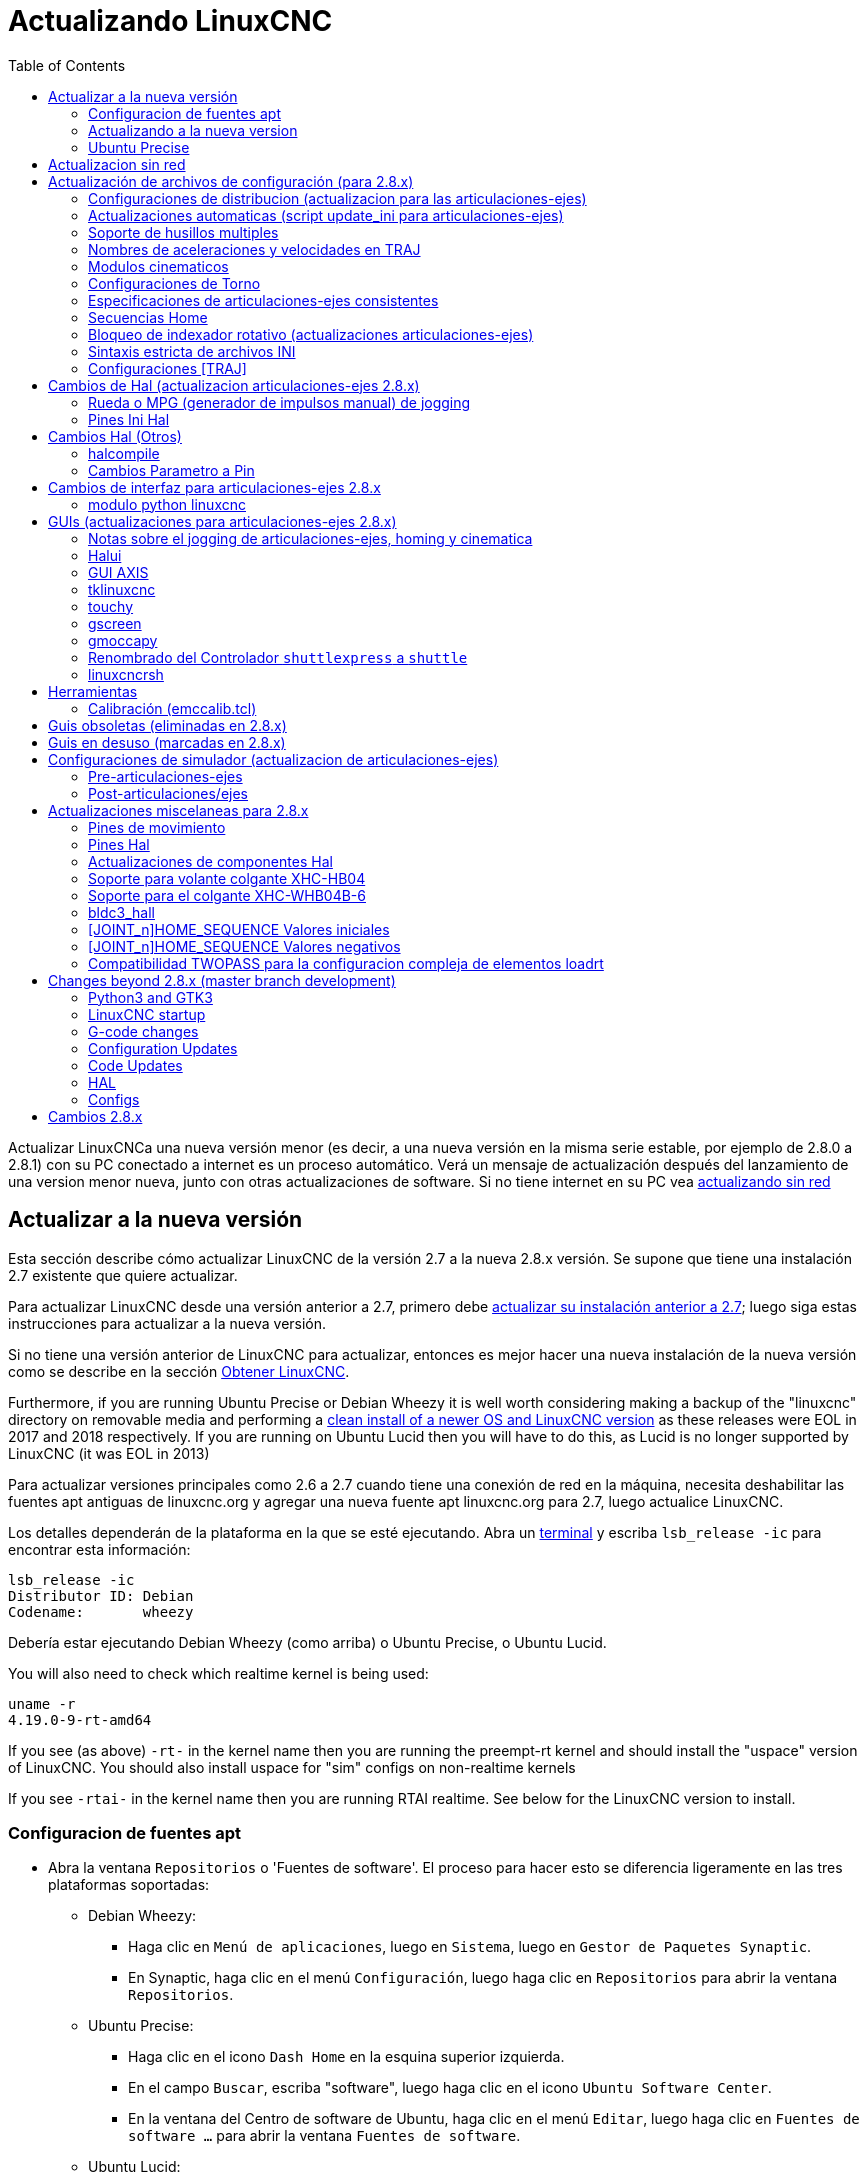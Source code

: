 :lang: es
:toc:

[[cha:updating-linuxcnc]]
= Actualizando LinuxCNC(((Actualizando LinuxCNC)))

Actualizar LinuxCNCa una nueva versión menor (es decir, a una nueva versión en
la misma serie estable, por ejemplo de 2.8.0 a 2.8.1) con su PC conectado a
internet es un proceso automático. Verá un mensaje de actualización después del
lanzamiento de una version menor nueva, junto con otras actualizaciones de software.
Si no tiene internet en su PC vea <<getting-started:update-no-network,actualizando sin red>>

== Actualizar a la nueva versión

Esta sección describe cómo actualizar LinuxCNC de la versión 2.7 a la
nueva 2.8.x versión. Se supone que tiene una instalación 2.7 existente que
quiere actualizar.

Para actualizar LinuxCNC desde una versión anterior a 2.7, primero debe
http://linuxcnc.org/docs/2.7/html/getting-started/updating-linuxcnc.html[actualizar su instalación anterior a 2.7];
luego siga estas instrucciones para actualizar a la nueva versión.

Si no tiene una versión anterior de LinuxCNC para actualizar, entonces es
mejor hacer una nueva instalación de la nueva versión como se describe en la
sección <<cha:getting-linuxcnc,Obtener LinuxCNC>>.

Furthermore, if you are running Ubuntu Precise or Debian Wheezy it is
well worth considering making a backup of the "linuxcnc" directory on
removable media and performing a
<<cha:getting-linuxcnc,clean install of a newer OS and LinuxCNC version>>
as these releases were EOL in 2017 and 2018 respectively.
If you are running on Ubuntu Lucid then you will have to do this, as
Lucid is no longer supported by LinuxCNC (it was EOL in 2013)

Para actualizar versiones principales como 2.6 a 2.7 cuando tiene una conexión de red en
la máquina, necesita deshabilitar las fuentes apt antiguas de linuxcnc.org y agregar una nueva
fuente apt linuxcnc.org para 2.7, luego actualice LinuxCNC.

Los detalles dependerán de la plataforma en la que se esté ejecutando. Abra un
<<faq:terminal,terminal>> y escriba `lsb_release -ic` para encontrar esta información:

----
lsb_release -ic
Distributor ID: Debian
Codename:       wheezy
----

Debería estar ejecutando Debian Wheezy (como arriba) o Ubuntu Precise, o
Ubuntu Lucid.

You will also need to check which realtime kernel is being used:

----
uname -r
4.19.0-9-rt-amd64
----

If you see (as above) `-rt-` in the kernel name then you are running the
preempt-rt kernel and should install the "uspace" version of LinuxCNC.
You should also install uspace for "sim" configs on non-realtime kernels

If you see `-rtai-` in the kernel name then you are running RTAI
realtime. See below for the LinuxCNC version to install.

[[_setting_apt_sources]]
=== Configuracion de fuentes apt

* Abra la ventana `Repositorios` o 'Fuentes de software'. El proceso para hacer esto
  se diferencia ligeramente en las tres plataformas soportadas:
** Debian Wheezy:
*** Haga clic en `Menú de aplicaciones`, luego en `Sistema`, luego en
   `Gestor de Paquetes Synaptic`.
*** En Synaptic, haga clic en el menú `Configuración`, luego haga clic en `Repositorios`
    para abrir la ventana `Repositorios`.
** Ubuntu Precise:
*** Haga clic en el icono `Dash Home` en la esquina superior izquierda.
*** En el campo `Buscar`, escriba "software", luego haga clic en el icono `Ubuntu
    Software Center`.
*** En la ventana del Centro de software de Ubuntu, haga clic en el menú `Editar`,
    luego haga clic en `Fuentes de software ...` para abrir la ventana `Fuentes de software`.
** Ubuntu Lucid:
*** Haga clic en el menú `Sistema`, luego en` Administración`, luego
    `Administrador de paquetes Synaptic`.
*** En Synaptic, haga clic en el menú `Configuración`, luego haga clic en `Repositorios`
    para abrir la ventana `Fuentes de software`.
* En la ventana `Fuentes de software`, seleccione la pestaña `Otro software`.
* Eliminar o desmarcar todas las entradas de linuxcnc.org antiguas (dejar todas
  las demas líneas no-linuxcnc.org como estan).
* Haga clic en el botón `Agregar` y agregue una nueva línea apt. La linea sera
  ligeramente diferente en las diferentes plataformas:

[options="header"]
|====
| Platform                | apt source line
| Debian Stretch          | `deb http://linuxcnc.org stretch base 2.8-rtpreempt`
| Debian Wheezy           | `deb http://linuxcnc.org wheezy base 2.8-rt`
| Ubuntu Precise          | `deb http://linuxcnc.org precise base 2.8-rt`
| Debian Jessie - preempt | `deb http://linuxcnc.org jessie base 2.8-rtpreempt`
| Debian Jessie - RTAI    | `deb http://linuxcnc.org jessie base 2.8-rt`
| Debian Buster - preempt | `deb http://linuxcnc.org buster base 2.8-rtpreempt`
| Debian Buster - RTAI    | `deb http://linuxcnc.org buster base 2.8-rt`
|====

image::images/upgrading-to-2.8.png["Configurando las fuentes de apt",align="center"]

* Haga clic en `Agregar fuente`, luego` Cerrar` en la ventana de Fuentes de software.
  Si aparece una ventana que le dice que la información sobre
  el software disponible está desactualizada, haga clic en el botón "Recargar".

=== Actualizando a la nueva version

Ahora su computadora sabe dónde obtener la nueva versión del software.
A continuación tenemos que instalarlo.

El proceso nuevamente difiere según su plataforma.

==== Debian Wheezy y Ubuntu Lucid

Debian Wheezy y Ubuntu Lucid usan Synaptic.

* Abra Synaptic usando las instrucciones en <<_setting_apt_sources,Configurando fuentes apt>> más arriba.
* Haga clic en el botón "Recargar".
* Use la función de búsqueda para buscar `linuxcnc`.
* The package is called "linuxcnc" for RTAI kernels and "linuxcnc-uspace"
  for preempt-rt.
* Haga clic en la casilla de verificación para marcar los nuevos paquetes linuxcnc y linuxcnc-doc-*
  para actualización. El administrador de paquetes puede seleccionar un número de
  paquetes adicionales que también se instalarán, para satisfacer las dependencias que tiene
  el nuevo paquete linuxcnc.
* Haga clic en el botón "Aplicar" y deje que su computadora instale el nuevo
  paquete. El viejo paquete linuxcnc se actualizará automáticamente al
  nuevo.

=== Ubuntu Precise

* Haga clic en el icono `Dash Home` en la esquina superior izquierda.

* En el campo `Buscar`, escriba "actualizar", luego haga clic en el icono
  `Administrador de actualizaciones`.
* Haga clic en el botón 'Verificar' para obtener la lista de paquetes disponibles.
* Haga clic en el botón `Instalar actualizaciones` para instalar las nuevas versiones de
  todos los paquetes.

[[getting-started:update-no-network]]
== Actualizacion sin red

Para actualizar sin una conexión de red, necesita descargar un paquete deb y luego instalarlo.
con dpkg. buildbot crea nuevos debs cada vez que se actualiza algo y los almacena en http://buildbot.linuxcnc.org/dists/

Tiene que profundizar en el enlace anterior para encontrar el deb correcto para su
instalación. Abra un <<faq:terminal,terminal>> y escriba 'lsb_release -ic'
para encontrar el nombre de su sistema operativo. Deberia ser algo como:

----
> lsb_release -ic
Distributor ID: Debian
Codename: buster
----

Elija el sistema operativo de la lista y luego elija la versión principal que desea, como 2.7-rt para
en tiempo real o 2.7-sim solo para el simulador.

A continuación, elija el tipo de computadora que tenga; i386 para 32 bits o amd64 para 64 bits.

A continuación, elija la versión que desee de la parte inferior de la lista como
'linuxcnc-uspace_2.8.0_amd64.deb'. Descargue el deb y cópielo a su
directorio de usuario. Puede cambiar el nombre del archivo a algo un poco más corto con el
administrador de archivos, como 'linuxcnc_2.8.0.deb'. Luego abra un terminal e instálelo con el
gestor de paquetes con este comando

----
sudo dpkg -i linuxcnc_2.8.0.deb
----

== Actualización de archivos de configuración (para 2.8.x)

La nueva versión de LinuxCNC difiere de la versión 2.7 en algunos aspectos que
puede requerir cambios en la configuración de su máquina.

The main difference is that LinuxCNC no longer makes any assumptions about
which joint controls which axis. This change is generally termed
"joints-axes" after the name of the development branch where the changes
started.
This change has been in development since at least 2010, and has finally
been merged.

=== Configuraciones de distribucion (actualizacion para las articulaciones-ejes)

La distribución de LinuxCNC incluye muchas configuraciones de ejemplo organizadas en
jerarquías de directorio llamadas by_machine, by_interface, y sim (maquinas simuladas).
Estas configuraciones se utilizan a menudo como puntos de partida para hacer una
nueva configuración, como ejemplos de estudio, o como máquinas simuladas completas que
pueden ejecutarse sin hardware especial o kernels en tiempo real.

Los archivos de configuración en estos árboles de directorio se han actualizado para los
cambios requeridos para las actualizaciones de articulaciones-ejes.

=== Actualizaciones automaticas (script update_ini para articulaciones-ejes)

Dado que las actualizaciones de articulaciones-ejes requieren una serie de cambios en los archivos ini del usuario y
sus halfiles relacionados, se proporciona un script llamado update_ini para convertir automáticamente
configuraciones de usuario.

Este script se invoca cuando un usuario inicia una configuración existente por
primera vez después de actualizar LinuxCNC. El script busca el elemento [EMC]VERSION en el archivo ini
de usuario. Si este elemento 1) no existe, o 2) existe y está configurado
al valor histórico CVS "$Revision$", o es un valor numérico menor que
1.0, el script update_ini abrirá un cuadro de diálogo para ofrecer la edicion de los
archivos y crear una configuración actualizada. Si el usuario acepta,
se actualizará la configuración.

Por ejemplo, si la configuración de usuario se llama bigmill.ini, el archivo bigmill.ini
y sus archivos hal locales asociados se editarán para incorporar los cambios articulaciones-ejes.
Todos los archivos de la configuración inicial se guardarán en un nuevo directorio
con el nombre de la configuración original, y con el sufijo ".old" (bigmill.old en el
ejemplo).

El script update_ini maneja todos los elementos de usuario comunes que se encuentran en
máquinas basicas que emplean cinemática de identidad. Elementos menos comunes usados ​​en maquinas más complejas
no pueden ser convertidos automáticamente. Ejemplos de maquinas complejas incluyen:

* Pórticos con dos articulaciones para un eje.
* máquinas con jogwheels
* Robots con cinemática no de identidad.
* Configuraciones utilizando archivos haltcl.

Las siguientes subsecciones y la sección 'Cambios de Hal' enumeran elementos que
puede requerir ediciones de usuario adicionales de los archivos ini o hal.

=== Soporte de husillos multiples

LinuxCNC admite ahora hasta 8 husillos (y puede volver a compilarse para tener más).
El código G existente se ejecutará sin modificaciones y la mayoría de las configuraciones
se establecerán de forma predeterminada con husillo único. Para añadir husillos, tanto el modparam
"num_spindles" del módulo motion en el archivo HAL, como la entrada [TRAJ]SPINDLES en el archivo INI
se deben cambiar/agregar para elegir el número requerido. Ambos 'deben' coincidir.

Los nombres de los pines de control del husillo se han cambiado para hacer que los husillos se parezcan 
más a ejes y articulaciones. Por ejemplo, motion.spindle-speed-out ahora es spindle.0.speed-out.
El script de actualización automática se hará cargo de estos cambios.

Para controlar husillos adicionales, los códigos G y M que controlan la velocidad de husillo
aceptan ahora un argumento "$" adicional, por ejemplo M3 $2 para iniciar el tercer husillo. "$" fue elegido
para evitar conflictos con cualquier letra de código existente. Debería ser posible crear códigos G
personalizados para que coincidan con cualquier otro controlador de husillo múltiple.
Consulte los manuales de código G y código M para los cambios de código, y la pagina 'man motion'
para los cambios en los pines HAL.

=== Nombres de aceleraciones y velocidades en TRAJ 

Con la incorporación de la funcionalidad articulaciones-ejes, algunos nombres fueron
cambiados para aclarar la nueva funcionalidad disponible.

----
antes: [TRAJ]MAX_VELOCITY          ahora es: [TRAJ]MAX_LINEAR_VELOCITY
antes: [TRAJ]DEFAULT_VELOCITY      ahora es: [TRAJ]DEFAULT_LINEAR_VELOCITY

antes: [TRAJ]MAX_ACCELERATION      ahora es: [TRAJ]MAX_LINEAR_ACCELERATION
antes: [TRAJ]DEFAULT_ACCELERATION  ahora es: [TRAJ]DEFAULT_LINEAR_ACCELERATION
----

=== Modulos cinematicos

Los módulos de cinemática gentrivkins y gantrykins se han eliminado ya que
su funcionalidad está disponible ahora en el módulo trivkins actualizado.

El módulo gentrivkins solo ha estado disponible en ramas anteriores.
Para convertir, es necesario cambiar el nombre.

Ejemplos de archivos Hal:

----
antes   : loadrt gentrivkins
ahora es: loadrt trivkins

antes   : loadrt gentrivkins coordinates=xyyz
ahora es: loadrt trivkins coordinates=xyyz
----

Las configuraciones que usaban gantrykins deben actualizarse para usar trivkins con el
parámetro kinstype=  establecido en BOTH (para KINEMATICS_BOTH).

Ejemplo de archivo Hal:

----
antes   : loadrt gantrykins coordinates=xyyz
ahora es: loadrt trivkins coordinates=xyyz kinstype=BOTH
----

Consulte la página 'man trivkins' para obtener información adicional.

Nota: La forma mejor soportada de especificar cinemática en articulaciones_ejes
es establecer los valores en la sección [KINS] del archivo ini y luego
hacer referencia a ellos dentro de los [HAL]HALFILES especificados (archivos .hal .tcl). Por
ejemplo:

----
inifile:    [KINS]
            KINEMATICS = trivkins
            JOINTS = 3
            ...

halfile:    loadrt [KINS]KINEMATICS

haltclfile: loadrt $::KINS(KINEMATICS)
----

=== Configuraciones de Torno

Antes de la incorporación de articulaciones_ejes, los tornos a menudo se configuraban como si
fuesen máquinas de tres ejes (XYZ) con un eje no utilizado (Y). Esto fue conveniente
para compartir archivos Hal (especialmente para configuraciones de simulación) pero se requiere
la especificación [TRAJ]AXES = 3, una sección AXIS_Y 'ficticia', y disposiciones para
el homing de la coordenada Y no utilizada. Estos arreglos ya no son ni necesarios
ni recomendados.

Las configuraciones históricas de torno utilizaron las opciones predeterminadas para los módulo de cinemática
trivkins. Estas opciones predeterminadas configuran todas las letras de los ejes (XYZABCUVW).
Con la incorporacion de articulaciones_ejes, una especificación cinemática más adecuada
establece las coordenadas a las exactamente utilizadas (XZ) y establece el
número de uniones en 2. No es necesario una sección de archivo ini [AXIS_Y]
y solo necesitan ser definidas dos secciones [JOINT_N].

Ejemplo de elementos de archivo ini para un torno (solo se muestran las secciones relevantes para cinemática):

----
[KINS]
KINEMATICS = trivkins coordinates=xz
JOINTS = 2

[TRAJ]
COORDINATES = XZ
...

[AXIS_X]
...

[AXIS_Z]
...

[JOINT_0]
...

[JOINT_1]
...
----

Tenga en cuenta que algunas configuraciones de simulación todavía usan configuración histórica de torno.

=== Especificaciones de articulaciones-ejes consistentes

Los elementos del archivo ini que afectan el uso de articulaciones y ejes deben ser consistentes.

El módulo de cinemática de movimiento normalmente cargado con '[KINS]KINEMATICS=' debe
usar un número de articulaciones igual al número especificado con '[KINS]JOINTS='.

El módulo de cinemática debe implementar letras de eje que sean consistentes con la
especificación utilizada por el elemento del módulo de tareas '[TRAJ]COORDINATES='.

Ejemplos:

Máquina cartesiana de tres ejes utilizando trivkins (KINEMATICS_IDENTITY):

-----
[KINS]KINEMATICS  = trivkins
[KINS]JOINTS      = 3
[TRAJ]COORDINATES = XYZ
-----

Torno de dos ejes utilizando trivkins (KINEMATICS_IDENTITY) con letras del eje no consecutivas:

-----
[KINS]KINEMATICS  = trivkins coordinates=XZ
[KINS]JOINTS      = 2
[TRAJ]COORDINATES = XZ
-----

Portico utilizando trivkins con letras de eje duplicadas y KINEMATICS_BOTH para
permitir posicionamiento de articulaciones individuales (para homing):

-----
[KINS]KINEMATICS  = trivkins coordinates=XYYZ kinstype=BOTH
[KINS]JOINTS      = 4
[TRAJ]COORDINATES = XYYZ
-----

Portico usando trivkins (KINEMATICS_BOTH) con letras de eje duplicadas
y un eje rotativo con letras de eje saltadas (A, B saltadas):

-----
[KINS]KINEMATICS  = trivkins coordinates=XYYZC kinstype=BOTH
[KINS]JOINTS      = 5
[TRAJ]COORDINATES = XYYZC
-----

Robot Delta lineal con cinematica no-identidad (KINEMATICS_BOTH) que trabaja en un marco cartesiano
con una coordenada rotativa adicional:

-----
[KINS]KINEMATICS  = lineardeltakins
[KINS]JOINTS      = 4
[TRAJ]COORDINATES = XYZA
-----

Nota: algunos módulos de cinemática de propósito general (como trivkins) implementan
      cinemática de identidad con soporte para especificación de coordenadas (letras de eje).
      Las letras de eje pueden ser omitidas. Las letras de eje pueden ser duplicadas.
      Las articulaciones se asignan a las letras de los ejes de una manera definida ('$ man trivkins').

Nota: para la carga del módulo trivkins, no incluya espacios entre el signo = y las letras:

----
Esto es correcto:    [KINS]KINEMATICS = trivkins coordinates=XZ
Esto NO es correcto: [KINS]KINEMATICS = trivkins coordinates = XZ
----

Nota: los módulos de cinemática personalizados que implementan cinemáticas de no-identidad (como
      lineardeltakins) definen relaciones específicas de la máquina entre un conjunto
      de coordenadas y un conjunto de articulaciones. Normalmente, los módulos de cinemática personalizados
      calculan las relaciones de los ejes y las articulaciones dentro del módulo personalizado, pero es
      importante utilizar configuraciones consistentes para los elementos de ini relacionados: '[KINS]JOINTS'
      y '[TRAJ]COORDINATES'. Los detalles serán explicados en la
      página de manual del módulo (por ejemplo, '$ man lineardeltakins').

=== Secuencias Home

Se pueden usar valores *negativos* para los elementos del archivo ini
'[JOINT_n]HOME_SEQUENCE'. Antes de la incorporacion de articulaciones_ejes, un valor
de -1, o la omisión del elemento, indicaba que no se aplicaba ninguna secuencia.
Ahora, solo la omisión del elemento se usa para ese propósito.
Consulte el capítulo <<cha:homing-configuration,'Configuración de Homing'>>
para más información.

=== Bloqueo de indexador rotativo (actualizaciones articulaciones-ejes)

Con articulaciones_ejes, un indexador es una articulación que puede ser homeada (modo de articulacion)
pero también debe ser desbloqueada desde gcode. Esto requiere una correspondencia uno a uno
entre una unica articulación y un unico eje.

Especifique el número de articulacion que corresponde a un eje rotativo (donde L = A, B o C)
con una configuración en el archivo ini para el eje como:

----
[AXIS_L]LOCKING_INDEXER_JOINT = numero_articulacion_del_indexer
----

Especifique que la articulacion (N es el numero_articulacion_del_indexer) es un indexador 
bloqueable con una configuración de archivo ini para la articulación como:

----
[JOINT_N]LOCKING_INDEXER = 1
----

Se pueden crear pines Hal para el uso coordinado de un indicador de bloqueo de articulacion:

----
joint.N.unlock      (BIT salida desde Hal)
joint.N.is-unlocked (BIT entrada a Hal)
----

Para crear estos pines hal para bloqueo de articulaciones, especifique todas las articulaciones que
se utilizaran como indexadores bloqueables con el parámetro 'unlock_joints_mask' para
el módulo motmod. (bit0(LSB)==>joint0, bit1==>joint1, etc.)

----
[EMCMOT]
EMCMOT = motmod unlock_joints_mask=BITMASK
----

Como ejemplo, considere una máquina que utiliza cinemática trivkins con coordenadas
XYZB, donde B es un indexador bloqueable. Para trivkins, los números de articulacion (a partir de 0)
se asignan consecutivamente a las coordenadas especificadas
(las letras de eje sin uso pueden ser omitidas). Para este ejemplo, X==>joint0, Y==>joint1,
Z==>joint2, B==>joint3. La máscara para especificar la unión 3 es 000001000(binario) == 0x08(hexadecimal)

Las entradas de archivo ini requeridas para este ejemplo XYZB de trivkins son:

----
[KINS]
JOINTS = 4
KINEMATICS = trivkins coordinates=XYZB
...

[TRAJ]
COORDINATES = XYZB
...

[EMCMOT]
EMCMOT = motmod unlock_joints_mask=0x08
...

[AXIS_B]
LOCKING_INDEXER_JOINT = 3
...

[JOINT_3]
LOCKING_INDEXER = 1
...
----

Para una cinemática más compleja, seleccione el número de articulacion según sea necesario; debe
haber una correspondencia uno a uno entre el eje rotativo y el número de articulación.

(Consulte la página 'man motion' para obtener más información sobre motmod)

=== Sintaxis estricta de archivos INI 

Las líneas con variables INI numéricas ya no pueden seguirse de texto.
En versiones anteriores de LinuxCNC, cualquier texto después del número era
ignorado silenciosamente, pero a partir de esta versión, tal texto está totalmente prohibido.
Esto incluye caracteres hash ("#"), que en esta posición son parte del valor, no un carácter de comentario.

Por ejemplo, líneas como esta ya no serán aceptadas:

-----
MAX_VELOCITY = 7.5 # Esta es la velocidad máxima del eje.
-----

Podrían transformarse en pares de líneas como esta:

-----
# Esta es la velocidad máxima del eje.
MAX_VELOCITY = 7.5
-----

=== Configuraciones [TRAJ]

En las versiones 2.7.x, la configuración de planificación de trayectoria ([TRAJ]) incluía:

----
[TRAJ]
DEFAULT_ACCELERATION
MAX_ACCELERATION
----

El trabajo provisional preparado para distintos elementos lineales y angulares
renombraba estos elementos como:

----
[TRAJ]
DEFAULT_LINEAR_ACCEL
MAX_LINEAR_ACCEL
----

Como estos nombres abreviados eran inconsistentes con otras
convenciones y la implementación del script update_ini,
los nombres provisionales se han corregido para usar:

----
[TRAJ]
DEFAULT_LINEAR_ACCELERATION
MAX_LINEAR_ACCELERATION
----

[NOTE]

No se han implementado soporte para especificar la planificación de trayectoria angular 
predeterminada y aceleraciones máximas.


== Cambios de Hal (actualizacion articulaciones-ejes 2.8.x)

=== Rueda o MPG (generador de impulsos manual) de jogging

Antes de la incorporación de las actualizaciones de articulaciones_ejes, el jog de volante
se soportaba solo en modo articulacion y controlado con pines hal:

----
bit   IN  axis.M.jog-enable
float IN  axis.M.jog-scale
s32   IN  axis.M.jog-counts
bit   IN  axis.M.jog-vel-mode
----

donde 'M' es un número correspondiente a una letra de eje (0==>X, 1==>Y, etc.)

Con la incorporación de las actualizaciones de articulaciones_ejes, el jogging está disponible
para articulaciones en modo de articulacion y para cada eje de coordenadas en modo teleop. Los
pines hal de control son:

----
bit   IN  joint.N.jog-enable
float IN  joint.N.jog-scale
s32   IN  joint.N.jog-counts
bit   IN  joint.N.jog-vel-mode

bit   IN  axis.L.jog-enable
float IN  axis.L.jog-scale
s32   IN  axis.L.jog-counts
bit   IN  axis.L.jog-vel-mode
----

donde 'N' es un número de articulacion y 'L' es una letra de eje.

Para utilizar un MPG en configuraciones de cinematica de identidad, donde hay correspondencia uno a uno
de un número de articulacion y una letra de eje, puede ser conveniente
conectar los pines hal correspondientes. Por ejemplo, si la articulación 1 corresponde
exactamente al eje Y:

----
net jora_1_y_enable   => joint.1.jog-enable => axis.y.jog-enable
net jora_1_y_scale    => joint.1.jog-scale  => axis.y.jog-scale
net jora_1_y_counts   => joint.1.jog-counts => axis.y.jog-counts
net jora_1_y_vel-mode => joint.1.jog-counts => axis.y.jog-vel-mode
----

(Los nombres de las señales jora_1_y_* son ejemplos, los nombres anteriores a la conversión
articulaciones_ejes dependerá de los detalles de configuración específicos.)

Las configuraciones con cinemática de no-identidad y configuraciones que utilizan
letras de eje duplicadas (por ejemplo, pórticos que usan más de una articulación para una
eje coordenado) requerirán una lógica de control independiente apropiada para admitir
Jogging tanto de articulacion como teleop.

=== Pines Ini Hal

Los pines Hal se crean para los elementos del archivo ini para [JOINT_N] y [AXIS_L]:

  Desde N = 0, hasta [KINS](JOINTS-1)
  Item en Ini                nombre pin hal
  [JOINT_N]BACKLASH          ini.N.backlash
  [JOINT_N]FERROR            ini.N.ferror
  [JOINT_N]MIN_FERROR        ini.N.min_ferror
  [JOINT_N]MIN_LIMIT         ini.N.min_limit
  [JOINT_N]MAX_LIMIT         ini.N.max_limit
  [JOINT_N]MAX_VELOCITY      ini.N.max_velocity
  [JOINT_N]MAX_ACCELERATION  ini.N.max_acceleration
  [JOINT_N]INICIO            ini.N.home
  [JOINT_N]HOME_OFFSET       ini.N.home_offset

  Para L = x y z a b c u v w:
  Item en Ini                nombre pin hal
  [AXIS_L]MIN_LIMIT          ini.L.min_limit
  [AXIS_L]MAX_LIMIT          ini.L.max_limit
  [AXIS_L]MAX_VELOCITY       ini.L.max_velocity
  [AXIS_L]MAX_ACCELERATION   ini.L.max_acceleration

NOTE: En versiones anteriores de LinuxCNC (antes de las actualizaciones de articulaciones_ejes),
los nombres de los pines hal 'ini.N.*' se referian a los ejes con 0==>x, 1==>y, etc.
(los pines fueron creados para los 9 ejes)
Vea la página man ('$ man milltask') para más información.

== Cambios Hal (Otros)

=== halcompile

El número de instancias names=  se limitaba anteriormente a 16. Ahora,
para los componentes en tiempo real (loadrt), las instancias se asignan
dinámicamente sin límite incorporado. El limite de 16 todavia
se aplica a items names=  para componentes de espacio de usuario (loadusr).

Para los componentes que usan 'personality', el número máximo ahora se
puede configurar mediante una opción de línea de comando -P|--personalities.

=== Cambios Parametro a Pin

Los siguientes pines de salida hal fueron cambiados de parámetros a pines
para que puedan conectarse a señales:

----
motion.servo.last-period    (último periodo servo en clks)
motion.servo.last-period_ns (disponibilidad dependiente del kernel)
----

== Cambios de interfaz para articulaciones-ejes 2.8.x

=== modulo python linuxcnc 

La interfaz jog() incluye una 'bandera de articulacion (joint-flag)' para especificar
jogging de articulacion (True) o teleop (False):

----
jog(comando, joint-flag, eje-o-número-articulacion, velocidad[, distancia]])

jog(linuxcnc.JOG_STOP, joint-flag, eje-o-número-articulacion)
jog(linuxcnc.JOG_CONTINUOUS, joint-flag, joint-flag, velocidad)
jog(linuxcnc.JOG_INCREMENT, joint-flag, eje-o-número-articulacion, velocidad, distancia)
----

== GUIs (actualizaciones para articulaciones-ejes 2.8.x)

=== Notas sobre el jogging de articulaciones-ejes, homing y cinematica

Con la incorporación de las actualizaciones de articulaciones_ejes, LinuxCNC hace cumplir la
distinciones de articulaciones y ejes (letras de coordenadas), pero algunas
guis (como Axis) puede ocultar algunas de las distinciones para
máquinas simples.

En la mayoría de los casos, puede pensar en las articulaciones como 'motores'.

Las relaciones entre articulaciones y ejes de coordenadas son
determinadas por las funciones cinemáticas matemáticas que describen un
movimiento de la máquina.

Las coordenadas universales (X, Y, Z, A, B, C, U, V, W) se determinan aplicando
operaciones de cinemática 'DIRECTA' a posiciones articulares (motor).

Al moverse en el espacio universal (por ejemplo, movimientos de código G), se requiere que
las posiciones de articulaciones (motor) se determinen aplicando
operaciones de cinemática 'INVERSA' a las coordenadas solicitadas para el movimiento
en el espacio universal.

Moverse en el espacio universal es posible solo después de homing.

Para máquinas simples (como fresadoras y tornos) hay una
equivalencia uno a uno de articulaciones y ejes de coordenadas. Por ejemplo,
en una fresadora XYZ, las relaciones son típicamente: axisX == joint0,
axisY == joint1, axisZ = joint2. Esta correspondencia 
se caracteriza como cinemática 'IDENTIDAD' y el módulo de cinemática que
se utiliza habitualmente es trivkins (cinemática trivial). (Ver
página man '$ man trivkins')

El jogging de articulacion (por número de articulacion 0,1, ...) se utiliza en modo articulacion
(usado generalmente solo 'ANTES' de homing). Cuando se completa homing,
el modo de jogging se cambia "AUTOMÁTICAMENTE" del modo articulacion al
al modo universal y se usa el jogging de ejes (letra de coordenada X, Y, ...).
Esto es apropiado para todos los movimientos gcode solicitados por los comandos MDI o
por programas gcode.

Aunque el jogging en modo articulacion a menudo no se requiere después de
homing, algunas guis (como Axis) proporcionan un atajo de teclado ('$')
para permitir alternar entre los modos articulacion y universal (teleop) para
máquinas que utilizan cinemática 'NO-IDENTIDAD'.

En muchas situaciones comunes, el jogging de articulacion no es necesario ya que
la orientación se lleva a cabo utilizando los interruptores de home y/o los diferentes
métodos proporcionados por LinuxCNC. Simplemente se enciende
la máquina, se emite el comando Home-All y la máquina hace home y
cambia al modo universal automáticamente. Ver
<<cha:homing-configuration,Configuración de Homing>>

Las máquinas que no usan interruptores home pueden requerir un jogging manual
en modo articulacion antes de volver a home cada articulación. Tambien es
posible utilizar home inmediato (ver los documentos de homing) para articulaciones
que no requieren homing en una posición fija.

Aunque una gui puede ocultar las distinciones de articulaciones/ejes para 
máquinas de cinemática 'IDENTIDAD', por lo general es importante completar homing
para ejecutar programas o usar funciones provistas por una gui.

Por defecto, el módulo trivkins se declara como si tuviera cinemática de
'IDENTIDAD'. Las distincion de operaciones articulacion/universal
pueden hacerse visibles en la gui Axis al usar
trivkins configurando el tipo de cinemática a un tipo 'NO-IDENTIDAD'
utilizando 'kinstype=both'. El ajuste 'both' indica que ambas
funciones de cinemática, directa e inversa, están disponibles y no deben ser empleadas
las disposiciones de la gui que esconden las distinciones de articulaciones y ejes.
Por ejemplo, para una configuración xyz, especificar:

----
[KINS]
KINEMATICS = trivkins coordinates=xyz kinstype=both
----

Con este ajuste, se utilizará la cinemática de identidad pero la
gui Axis podra:

. Mostrar los números de articulacion antes del homing.
. Mostrar las letras de los ejes después de homing correcto
. soporte para alternar entre los modos articulacion y teleop con la tecla '$'

=== Halui

Halui ahora admite el jogging teleop que da como resultado algunos nombres de pin modificados y
numerosos nombres nuevos para pines relacionados con el jogging.

Consulte la página man ('$ man halui') para ver todos los nombres de los pines.

==== jogging TELEOP o universal

Los nuevos pines para jogging teleop son:

----
halui.axis.jog-speed
halui.axis.jog-deadband

halui.axis.L.plus
halui.axis.L.minus
      ... etc.
----

donde 'L' es una letra correspondiente a una de las letras de eje especificadas por
[TRAJ]COORDINATES o 'seleccionadas' para el eje seleccionado por los pines
halui.axis.L.select.

==== Jogging de articulacion

Todos los pines para jogging de articulacion fueron renombrados por especificidad:

----
antes: halui.jog-speed      ahora es: halui.joint.jog-speed
antes: halui.jog-deadband   ahora es: halui.joint.jog-deadband

antes: halui.jog.N.plus     ahora es: halui.joint.N.plus
antes: halui.jog.N.minus    ahora es: halui.joint.N.minus
      ...  etcétera                  ...etcétera.
----

donde 'N' es un número de articulacion (0 ... num_joints-1) o 'seleccionado'
para la articulación seleccionada por los pines halui.joint.N.select.

==== Renombrado de pin adicionales

Los pines hal para articulaciones "seleccionadas" fueron renombrados por consistencia
con pines relacionados.

----
antes:    halui.joint.selected.is_homed
ahora es: halui.joint.selected.is-homed

antes:    halui.joint.selected.on-soft-limit
ahora es: halui.joint.selected.on-soft-min-limit
----

=== GUI AXIS 

==== Cinematica de identidad

La gui Axis sigue soportando configuraciones de cinemática de identidad. Esta gui
oculta las distinciones de ejes y articulaciones para simplificar la visualización y
utilización de máquinas simples.

==== Cinematica de casos especiales.

Algunas máquinas, típicamente pórticos, pueden usar una configuración con más de
una articulación asignada a una letra de eje. Esto se puede hacer con el
módulo de cinemática trivkins utilizando letras de coordenadas repetidas. Por ejemplo, una
máquina configurada con ajustes ini:

----
[KINS]
KINEMATICS = trivkins coordinates=XYYZ kinstype=BOTH
...
[TRAJ]
COORDINATES = XYYZ
...
----

Esta máquina, después del homing, tiene una correspondencia de uno a uno entre una sola
letra del eje (Y) y un par de articulaciones (1,2). Usando 'kinematics=BOTH' se permite
el control individual en modo de articulación 'si/cuando es necesario'.

==== Cinematica no-identidad.

La gui Axis admite configuraciones que utilizan cinemáticas no-identidad con:

. Teclas conmutadora ('$') para alternar el modo articulacion o teleop
. Vista previa de la pestaña de articulaciones o ejes según el modo de articulación o teleop
. Vista preliminar de la pestaña de los íconos 'Home' y 'Límite' en modo articulación
. Vista previa de la pestaña 'All-homed' e ícono 'Any-limit' en modo teleop
. pestaña DRO de articulación o ejes según modo de articulación o teleop
. El jogging es compatible con los modos de movimiento articulación y teleop
. Se detectan los cambios externos en el modo de movimiento articulación/teleop.

==== Iconos Home

Para la cinemática de identidad, se muestran los iconos 'Home' para la correspondiente
letra de eje (uno a uno) cuando una articulación está homeada.

Para cinemáticas no-identidad, se muestran los íconos 'Home' para articulaciones individuales cuando
una articulación está homeada en modo de visualización de articulaciones. Se muestra un icono 'All-homed' para
todas las letras de los ejes cuando TODAS las articulaciones están ubicadas en modo de visualización mundial.

==== Iconos de Limite 

Para las cinemáticas de identidad, se muestran los íconos de 'Límite' para las correspondientes
letra de eje (uno a uno) cuando un límite de articulacion está activo.

Para cinemáticas sin identidad, se muestran los íconos 'Limite' para articulaciones individuales cuando
el límite de articulacion está activo en el modo de visualización de articulaciones. Se muestra un icono 'Cualquier límite'
si alguna articulacion está en un límite en el modo de visualización teleop.

==== Teclas conmutadoras para un cuarto eje

En la interfaz gráfica de AXIS, las teclas de jogging se asignan a los ejes en un modo configurable.
Para máquinas de 3 ejes, máquinas XYZA y tornos, el valor predeterminado es
lo mismo que en 2.7. Para otras máquinas, los 4 pares de teclas de jogging son
asignados a los primeros 4 ejes que existen en el orden XYZ ABC UVW.
Estas asignaciones pueden ser controladas por nuevas directivas inifile en la
<<sub:ini:sec:display,sección [DISPLAY] del archivo ini>>.

Tenga en cuenta que los parámetros utilizados para jogging pueden no ser apropiados para ambos modos
en máquinas con cinemática no-identidad.

=== tklinuxcnc

La gui tklinuxcnc admite cinemáticas tanto de identidad como de no identidad, incluye
botones de radio y una combinación de teclas ('$') para alternar los modos de conexión articulacion y teleop.
Se detectan cambios externos de modo de movimiento articulacion o teleop.
El jogging se admite en los modos de movimiento articulacion y teleop.
Tenga en cuenta que los parámetros utilizados para jogging pueden no ser apropiados para ambos modos
en máquinas con cinemática no-identidad.

OpenGL no es utilizado por tklinuxcnc, por lo que puede usarse para aislar problemas y
dependencias del sistema que se producen con guis más modernas como Axis.

Una rudimentaria gui con backplot está disponible para su uso con configuraciones
de máquina con cinemáticas de identidad (xyz).

==== comandos emcsh

El código de emcsh.cc proporciona el conjunto de comandos tcl utilizados por tklinuxcnc.
Los comandos están disponibles para las aplicaciones tcl como el paquete tcl denominado 'Linuxcnc'.
Una serie de comandos requerían previamente el uso de un argumento numérico para
especificar una coordenada de eje (0--> X, 1--> Y, ..., 8--> W). Estos comandos se han
simplificado para usar un argumento que es solo la letra de la coordenada.

Los comandos que ahora usan un argumento de letra de coordenada son:

. emc_pos_offset
. emc_abs_cmd_pos
. emc_abs_act_pos
. emc_rel_cmd_pos
. emc_rel_act_pos
. emc_tool_offset
. emc_probed_pos

=== touchy

La interfaz touchy sigue soportando las configuraciones de cinemática de identidad
que soportaba antes de la incorporación de articulaciones_ejes. El jogging se realiza en
modo teleop.

=== gscreen

Gscreen continúa soportando las configuraciones de cinemática de identidad
que soportaba antes de la incorporación de articulaciones_ejes. El jogging se realiza en
modo teleop.

=== gmoccapy

La interfaz gráfica de gmoccapy sigue siendo compatible con las configuraciones de cinemática de identidad
que soportaba antes de la incorporación de articulaciones_ejes. El jogging se realiza en
modo teleop.

=== Renombrado del Controlador `shuttlexpress` a `shuttle`

El controlador HAL para el dispositivo Contour Designs ShuttleXpress ha sido
renombrado de "shuttlexpress" a solo "shuttle". Si sus archivos hal incluyen
alguna variante de "loadusr shuttlexpress", reemplace "shuttlexpress" con
"shuttle".

Se ha agregado soporte para ShuttlePRO, una versión más grande de
ShuttleXpress, por lo que el antiguo nombre del driver ya no es exacto.

=== linuxcncrsh

"Home All" ahora es compatible con el subcomando home set
usando -1 para el número de articulacion.

Los comandos de jogging se han modificado para acomodar ambos joggings, de articulacion (free)
y teleop (universal).

----
antes: 	    set jog      joint_number             speed
ahora es: 	set jog      joint_number|axis_letter speed

antes: 	    set jog_incr joint_number             speed increment
ahora es: 	set jog_incr joint_number|axis_letter speed increment

antes:  	set jog_stop
ahora es: 	set jog_stop joint_number|axis_letter
----

[NOTE]
====
Pruebe el modo teleop usando el comando: `get teleop_enable` +
Si TELEOP_ENABLE = YES, use axis_letter; +
De lo contrario, use joint_number
====

NOTE: Anteriormente, el comando 'set jog 0 1.234' activaría el
eje cero (X) con velocidad solicitada = 1.234 en cualquier modo (libre o teleop).
Este comando ahora intenta desplazar la articulacion cero (Joint0) si
el modo es free (no teleop). Para mover el eje X, el modo
debe ser teleop y el comando correspondiente es: 'set jog x 1.234'

== Herramientas

=== Calibración (emccalib.tcl)

La calibración/ajuste de herramienta ahora admite estrofa:

  [JOINT_N], [AXIS_L], [SPINDLE_S], [TUNE]

donde N es un número de articulacion (0 .. ([KINS] JOINTS-1)),
L es una letra de coordenadas del eje (X, Y, Z, A, B, C, U, V, W),
y S es un número de husillo (0 .. 9)

[NOTE]

El número de husillos permitidos es 8 pero las configuraciones heredadas
puede incluir una estrofa [SPINDLE_9] no relacionada con un número de husillo real.

[NOTE]

La estrofa [TUNE] puede usarse para especificar elementos ajustables
no relevante para las otras estrofas admitidas.

== Guis obsoletas (eliminadas en 2.8.x)

Los guis 'mini', 'keystick' y 'xlinuxcnc' se han eliminado
conjuntamente con la incorporación de articulaciones_ejes. Todo el código fuente relacionado,
los ejemplos y la documentación están disponibles en el repositorio de git.

== Guis en desuso (marcadas en 2.8.x)

La gui 'linuxcnclcd' es candidata para su eliminación.
Si se eliminara este componente, todo el código fuente relacionado, ejemplos,
y la documentación estará disponible en el repositorio de git.

== Configuraciones de simulador (actualizacion de articulaciones-ejes)

=== Pre-articulaciones-ejes

Antes de la incorporación de articulaciones_ejes, los halfile utilizados en las configuraciones sim
normalmente eran compatibles con una fresadora común: un sistema cartesiano con
cinemática trivial y tres ejes denominados 'X Y Z'. Un halfile típico
tenia estas entradas:

----
[HAL]
HALFILE = core_sim.hal
HALFILE = sim_spindle_encoder.hal
HALFILE = axis_manualtoolchange.hal
HALFILE = simulated_home.hal
----

Las configuraciones de torno a menudo compartían los mismos halfile y usaban el expeditivo
método de especificar 3 ejes con 'Y' sin usar. Configuraciones de simulación más complejas
proporcionaron conjuntos específicos de valores de acuerdo al propósito de la configuración.

=== Post-articulaciones/ejes

Con la incorporación de la funcionalidad articulaciones_ejes, muchas sims proporcionadas
en la distribución aprovechan ahora un halfile de propósito general que
soporta numerosas configuraciones automáticamente. En una configuración típica sim,
la especificación HALFILE es:

----
[HAL]
HALFILE = LIB:basic_sim.tcl
----

El HALFILE basic_sim.tcl soporta una cantidad de funciones requeridas
normalmente, para cualquier número de articulaciones según lo especificado por:

----
[KINS]
...
JOINTS = número_de_articulaciones
...
----

Las funciones soportadas incluyen:

. 'ddts' - los componentes de diferenciacion hal son cargados y conectados
  para cada articulacion (xy, xyz para máquinas trivkins)
. 'simulated_home' - un componente hal sim_home_switch se carga y
  conecta a cada articulación. Las condiciones de home son especificadas por los
  habituales elementos del archivo ini [JOINT_n]HOME_*.
. 'use_hal_manualtoolchange' - El componente de espacio de usuario hal_manualtoolchange
  se carga y se conecta.
. 'sim_spindle' - el componente sim_spindle se carga y se conecta a
  componentes hal adicionales cargados para simular la inercia de rotación
  de la masa del husillo.

Las funciones están activadas por defecto pero pueden ser excluidas usando las
opciones: '-no_make_ddts', '-no_simulated_home', '-no_use_hal_manualtoolchange',
'-no_sim_spindle'.

Por ejemplo, para omitir la creación de ddts:

----
HALFILE = LIB:basic_sim.tcl -no_make_ddts
----

Omitir una o más de las funciones principales permite realizar pruebas sin
la función, o la adición de nuevos HALFILE para implementar o ampliar la
funcionalidad por defecto omitida

==== Archivo de comandos Hal equivalentes

Cuando se usa LIB:basic_sim.tcl, se crea un halfile equivalente (en el
directorio de configuración) para mostrar los comandos halcmd emitidos. El nombre del archivo
se basa en el nombre del archivo inifile con '_cmds' anexado al
nombre base y una extensión de archivo '.hal' convencional. Ejemplo:

----
inifilename:			        ejemplo.ini
nombre_de_archivo_equivalente:	ejemplo_cmds.hal
----

El archivo halfile equivalente reemplaza instancias anteriores de archivos con
el mismo nombre de archivo. Sustituciones de variables especificadas en el inifile 
e interpretadas por halcmd se sustituyen automáticamente en el
halfile *_cmds.hal creado. Si hay [HAL]HALFILEs especificados antes de
LIB:basic_sim.tcl, sus comandos halcmd también están incluidos en *_cmds.hal.

El halfile equivalente se puede utilizar para crear una nueva configuración basada en
la configuración original, pero hecha con LIB:basic_sim.tcl con los
siguientes pasos:

. Ejecutar la configuración del simulador para crear un nuevo halfile equivalente,
  por ejemplo: 'ejemplo_cmds.hal'.
. Para utilizar este nuevo halfile equivalente en el inifile de configuración original del simulador
  (o una copia de él), edite y cambie:
+
----
[HAL]
HALFILE = LIB:basic_sim.tcl other_parameters
----
+
a:
+
----
[HAL]
HALFILE = ./ejemplo_cmds.hal
----

==== Notas

Todos los componentes y conexiones realizadas por LIB:basic_sim.tcl se pueden ver
utilizando halcmd. La configuración completa de hal (excepto para los componentes de espacio de usuario
cargados con loadusr) se pueden guardar en un archivo usando:

----
$ halcmd save > hal.save
----

El uso de LIB:basic_sim.tcl reduce el esfuerzo necesario para realizar una configuracion de
simulación, ya que maneja la mayor parte de la carga de componentes requerida y
conexiones hal.

La configuración sim 'Configuraciones de muestra /sim/axis/minimal_xyz.ini'
demuestra una configuración xyz en funcionamiento que usa LIB:basic_sim.tcl
con un número mínimo de configuraciones de archivos ini.

== Actualizaciones miscelaneas para 2.8.x

Los commits a las ramas no liberadas pueden realizar cambios que afectan a los evaluadores
y los primeros en adoptar el software inédito.

=== Pines de movimiento

Nuevos pines (ver la página del hombre de movimiento para más información):

---
axis.L.jog-accel-fraction
joint.N.jog-accel-fraction
---

=== Pines Hal

Cambios de nombre:

----
antes:    axis.L.vel-cmd
ahora es: axis.l.teleop-vel-cmd
----

Nuevos pines:

----
motion.homing-inhibit (ver la página man motion)
----

=== Actualizaciones de componentes Hal

. siggen: nuevo pin 'reset' para establecer los valores de la señal de salida en un estado predefinido
. biquad: tipo de pins,  'f0, Q, s1, s2' eran anteriormente params
. userkins: template for user-built kinematics modules using halcompile

=== Soporte para volante colgante XHC-HB04

==== xhc_hb04_util.comp (componente auxiliar)

Retirado el pin no utilizado 'jogenable-off'

Agregado el pin 'amux-enable' para que las reducciones de aceleración multiplexadas estén ahora
habilitada por un ANDing de los pines: 'is-manual' y 'amux-enable'. Estos dos pines
normalmente están conectados a 'halui.mode.is-manual' y 'halui.mode.is-teleop'
respectivamente.

==== xhc_hb04.tcl (halfile 'LIB' de configuración opcional)

Remove signal pendant:jogenable-off for removed pin 'pendant_util.jogenable-off'

Soporta nuevos pines motion para reducir las aceleraciones
(axis.L.jog-accel-fraction, joint.N.jog-accel-fraction) para jogging de volante.
El uso de [APPLICATIONS]APP=xhc-hb04-accels ya no es compatible.
Se aplican reducciones de aceleración solo para jogging de volante (no para comandos nml
emitido por guis).

=== Soporte para el colgante XHC-WHB04B-6

Vea la documentacion del componente xhc-whb04b-6.

=== bldc3_hall

El componente bldc_hall3 se ha eliminado. El componente *bldc* es mas
flexible y mejor probado.

=== [JOINT_n]HOME_SEQUENCE Valores iniciales

Los valores iniciales de secuencia pueden ser 0, 1 (o -1) solamente. Ver la
Documentación de "Configuración de Homing" para más información.

=== [JOINT_n]HOME_SEQUENCE Valores negativos

Las articulaciones que usan un HOME_SEQUENCE negativo no están autorizadas a correr en
modo articulacion para evitar la desalineación en pórticos.
Como siempre, las máquinas con cualquier tipo de cinemática deben ser
homeadas antes de habilitar el modo jogging universal convencional.

=== Compatibilidad TWOPASS para la configuracion compleja de elementos loadrt

Se ha agregado la compatibilidad con twopass para loadrt config modparams con múltiples
configuraciones separadas por espacios en blanco y entre comillas. Ejemplo:

----
loadrt hm2_eth board_ip=10.10.10.10 config="num_encoders=2 num_pwmgens=2 num_stepgens=3"
----

== Changes beyond 2.8.x (master branch development)

The master branch is version-tagged with prerelease notation, typically
2.9~pre*

=== Python3 and GTK3

2.9 changed to Python3 and GTK3. This only affects you if you have custom glade or python handlers in your config.

. run py3clean in your config directory to remove any temporary files.
. run py3clean in your LinuxCNC source directory if you compile from source
. run 2to3 -w on any .py files you have written
. make sure the interpreter in the first line of the script is python3, not python2
. open the ui file in glade, and save it. It should convert everything that can be converted automatically, and give you warnings.

=== LinuxCNC startup

The main script, *linuxcnc*, supports a new option (-H dirname) to
specify an additional user-specified directory for Halfiles.  This
directory is searched before the usual search of 1) theini directory
and 2)the system halfile library directory.

=== G-code changes
G43.2 (additional offsets) now accepts transient offsets to be added by
axis words as well as from the tool table.

=== Configuration Updates

==== Inifile Settings

New: [JOINT_n]HOME_INDEX_NO_ENCODER_RESET -- support encoder with
index that does not reset upon receipt of index pulse following
assertion of index_enable.

axis.py default for [DISPLAY]GEOMETRY was:"XYZBCUVW",is:"XYZABCUVW"

=== Code Updates

Management of the internal storage of tool data and the communication
of same between EMCIO and TASK has been refactored to use memory mapped
storage.  Legacy use of nml messages for tooldata is deprecated and
may be removed before a new release.

Code references to the sequential indexes for internal tooldata have
been clarified but legacy variable names persist for *selected_pocket*
and *current_pocket*.  Variables with these names refer to the
sequential index for internal tooldata not an actual pocket number.
These variable names may be renamed in the future and require changes
to user-fielded python remap applications that modify tool handling.

A new optional interface is provided to support management of
tool data by an external database application.

The ioControl_v2.cc file providing the userspace program iov2 has
no maintainter and its use is deprecated -- it may be removed before
the next release.

==== Reverse Run

Support added for reverse run in the trajectory planner, the task, and
motion modules, the python interface, the axis gui, and the test suite.

==== Number of Joints

The maximum number of joints (EMCMOT_MAX_JOINTS) increased from 9
to 16.  The axis gui now supports display of up to 16 joints.

==== Extra Joints

A new motmod parameter (num_extrajoints) specifies joints that are
homed by conventional joint homing methods but controlled by new hal
pins (joint.N.posthome-cmd) after homing.  Such joints may be
managed by independent motion planner/controllers in hal and manipulated
from G-code using custom M-codes.  See the motion man page for
more info.

==== Homing

A homing api is provided by src/emc/motion/homing.h to support users'
custom homing code that replaces src/emc/motion/homing.c with
a user-customized homing.c file.

==== Motion

The motion module supports kinematics modules that define new
functions kinematicsSwitchable() and kinematicsSwitch() to switch
their kinematics type.  A hal pin, motion.switchkins-type, is
provided for use of such kinematics modules.

Provided kinematics modules that implement kinematics switching
use the switchkins.o object to supply the required rtapi_main()
and related functions.  Kinematics modules that do not support
kinematics switching use the macro "KINS_NOT_SWITCHABLE"
provided by kinematics.h.

==== Switchkins Kinematics Modules

Several kinematics modules are now switchable between their
eponymous kinematics and an alternate identity kinematics mode.

Kinematic modules supporting switchkins:

. xyzac-trt-kins table-rotary-tilting (supersedes xyzac-trt-kins)
. xyzbc-trt-kins table-rotary-tilting (supersedes xyzbc-trt-kins)
. genserkins     generalized serial-link kinematics
. genhexkins     generalized hexapod parallel kinematics
. scarakins      scara robot
. pumakins       puma robot
. 5axiskins      bridgemill (xyzbcw 6axes)

The switchkins modules above (and trivkins) support a
coordinates= parameter that optionally specifies an ordered set
of coordinate letters that are sequentially assigned to joint
numbers (beginning with joint0).

The switchkins modules above include provisions for compile-time
support of an additional user-specified kinematics type identified
on the make command line by the userkfuncs environmental
variable.  (See src/Makefile)

The userspace test program bin/genserkins has been isolated to
a single file (ugenserkins.c) since its original source file
(genserkins.c) has been refactored for switchkins support.
The userspace test program has not been actively maintained and
its use is deprecated.  The ugenserkins.c file may be removed
in the future.

==== Trajectory Planner

The trajectory planner is now implemented as a loadable module
(default:tpmod).  An alternate (user-built) planner can be loaded using
ini setting [TRAJ]TPMOD= modulename or the 'linuxcnc -t modulename' option.
The example file src/hal/components/tpcomp.com illustrates a method for
creating a module using halcompile.

==== Homing

Homing functions are now implemented by a loadable module
(default:homemod).  An alternate (user-built) planner can be loaded using
ini setting [EMCMOT]HOMEMOD=modulename or the 'linuxcnc -m modulename' option.
The example file src/hal/components/homecomp.comp is a minimal example
of a homing module that can be built with halcompile.

==== Other

lib/hallib/sim_lib.tcl: simulate encoder index if [JOINT_n]HOME_USE_INDEX
is specified.

lib/python/vismach.py: new hal pin vismach.plotclear

=== HAL

==== Components

sim_home_switch: added I/O pin for index-enable

==== Motion module pins

motion.feed-upm -- current feed in units per minute

=== Configs

==== Inifile

[DISPLAY]GEOMETRY settings that include  the '!' character
specify that displayed rotations respect G5x,G92 offsets.

==== Simulation Configs

sim/configs/axis/axis_9axis: demonstrate simulated encoder index

== Cambios 2.8.x

Las versiones futuras de este documento tendrán en cuenta los cambios realizados en la rama de 
desarrollo posteriores a la ultima versión 2.8.x.

// vim: establece la sintaxis = asciidoc:

